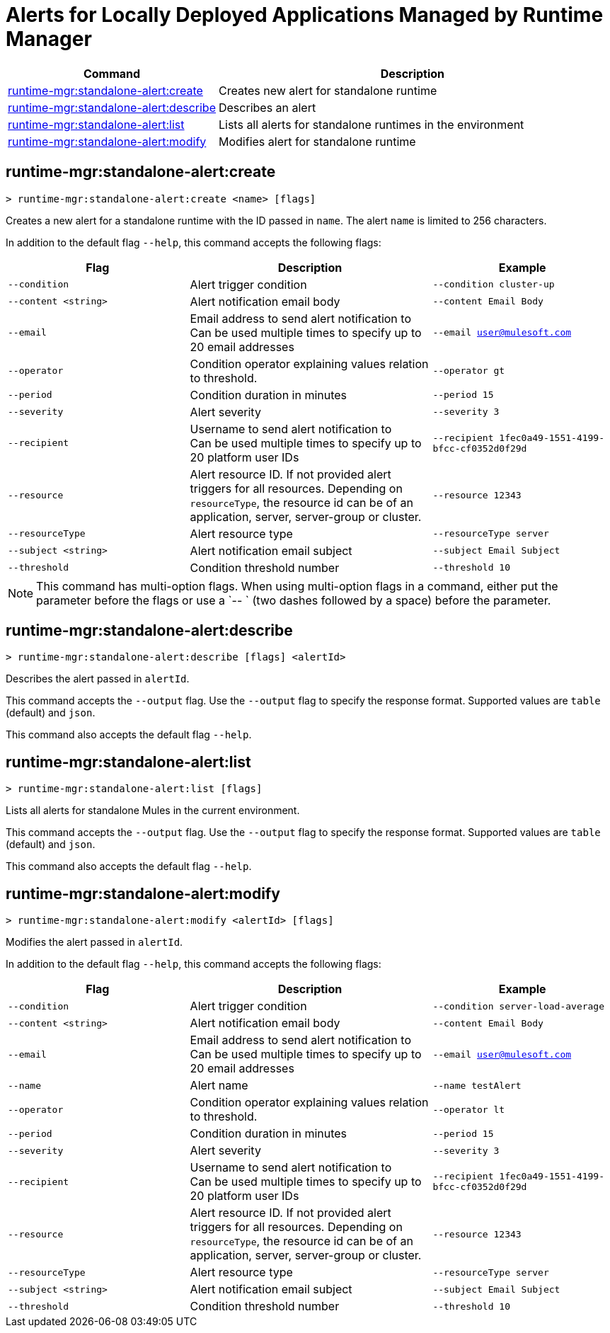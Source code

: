 = Alerts for Locally Deployed Applications Managed by Runtime Manager


// tag::summary[]

[%header,cols="35a,65a"]
|===
|Command |Description
|xref:anypoint-cli::standalone-alerts.adoc#runtime-mgr-standalone-alert-create[runtime-mgr:standalone-alert:create] | Creates new alert for standalone runtime
|xref:anypoint-cli::standalone-alerts.adoc#runtime-mgr-standalone-alert-describe[runtime-mgr:standalone-alert:describe] | Describes an alert
|xref:anypoint-cli::standalone-alerts.adoc#runtime-mgr-standalone-alert-list[runtime-mgr:standalone-alert:list] | Lists all alerts for standalone runtimes in the environment
|xref:anypoint-cli::standalone-alerts.adoc#runtime-mgr-standalone-alert-modify[runtime-mgr:standalone-alert:modify] | Modifies alert for standalone runtime
|===

// end::summary[]


// tag::commands[]

[[runtime-mgr-standalone-alert-create]]
== runtime-mgr:standalone-alert:create

----
> runtime-mgr:standalone-alert:create <name> [flags]
----

Creates a new alert for a standalone runtime with the ID passed in `name`.
The alert `name` is limited to 256 characters.

In addition to the default flag `--help`, this command accepts the following flags:

[%header,cols="30,40,30"]
|===
| Flag | Description |Example
| `--condition` | Alert trigger condition | `--condition cluster-up`
| `--content <string>` | Alert notification email body | `--content Email Body`
| `--email` | Email address to send alert notification to +
 Can be used multiple times to specify up to 20 email addresses | `--email user@mulesoft.com`
 | `--operator` | Condition operator explaining values relation to threshold. | `--operator gt`
 | `--period` | Condition duration in minutes | `--period 15`
| `--severity` | Alert severity |`--severity 3` 
| `--recipient` | Username to send alert notification to +
 Can be used multiple times to specify up to 20 platform user IDs | `--recipient 1fec0a49-1551-4199-bfcc-cf0352d0f29d`
 | `--resource` | Alert resource ID. If not provided alert triggers for all resources. Depending on `resourceType`, the resource id can be of an application, server, server-group or cluster. | `--resource 12343`
| `--resourceType` | Alert resource type |`--resourceType server` 
| `--subject <string>` | Alert notification email subject | `--subject Email Subject`
| `--threshold` | Condition threshold number | `--threshold 10`
|===

NOTE: This command has multi-option flags. When using multi-option flags in a command, either put the parameter before the flags or use a `-- ` (two dashes followed by a space) before the parameter.


[[runtime-mgr-standalone-alert-describe]]
== runtime-mgr:standalone-alert:describe

----
> runtime-mgr:standalone-alert:describe [flags] <alertId>
----

Describes the alert passed in `alertId`.

This command accepts the `--output` flag. Use the `--output` flag to specify the response format. Supported values are `table` (default) and `json`.

This command also accepts the default flag `--help`.

[[runtime-mgr-standalone-alert-list]]
== runtime-mgr:standalone-alert:list

----
> runtime-mgr:standalone-alert:list [flags]
----

Lists all alerts for standalone Mules in the current environment.

This command accepts the `--output` flag. Use the `--output` flag to specify the response format. Supported values are `table` (default) and `json`.

This command also accepts the default flag `--help`.

[[runtime-mgr-standalone-alert-modify]]
== runtime-mgr:standalone-alert:modify

----
> runtime-mgr:standalone-alert:modify <alertId> [flags]
----

Modifies the alert passed in `alertId`.

In addition to the default flag `--help`, this command accepts the following flags:

[%header,cols="30,40,30"]
|===
| Flag | Description |Example
| `--condition` | Alert trigger condition | `--condition server-load-average`
| `--content <string>` | Alert notification email body | `--content Email Body`
| `--email` | Email address to send alert notification to +
 Can be used multiple times to specify up to 20 email addresses | `--email user@mulesoft.com`
 |`--name`| Alert name | `--name testAlert`
 | `--operator` | Condition operator explaining values relation to threshold. | `--operator lt`
 | `--period` | Condition duration in minutes | `--period 15`
| `--severity` | Alert severity |`--severity 3` 
| `--recipient` | Username to send alert notification to +
 Can be used multiple times to specify up to 20 platform user IDs | `--recipient 1fec0a49-1551-4199-bfcc-cf0352d0f29d`
 | `--resource` | Alert resource ID. If not provided alert triggers for all resources. Depending on `resourceType`, the resource id can be of an application, server, server-group or cluster. | `--resource 12343`
| `--resourceType` | Alert resource type |`--resourceType server` 
| `--subject <string>` | Alert notification email subject | `--subject Email Subject`
| `--threshold` | Condition threshold number | `--threshold 10`
|===NOTE: This command has multi-option flags. When using multi-option flags in a command, either put the parameter before the flags or use a `-- ` (two dashes followed by a space) before the parameter.


// end::commands[]
